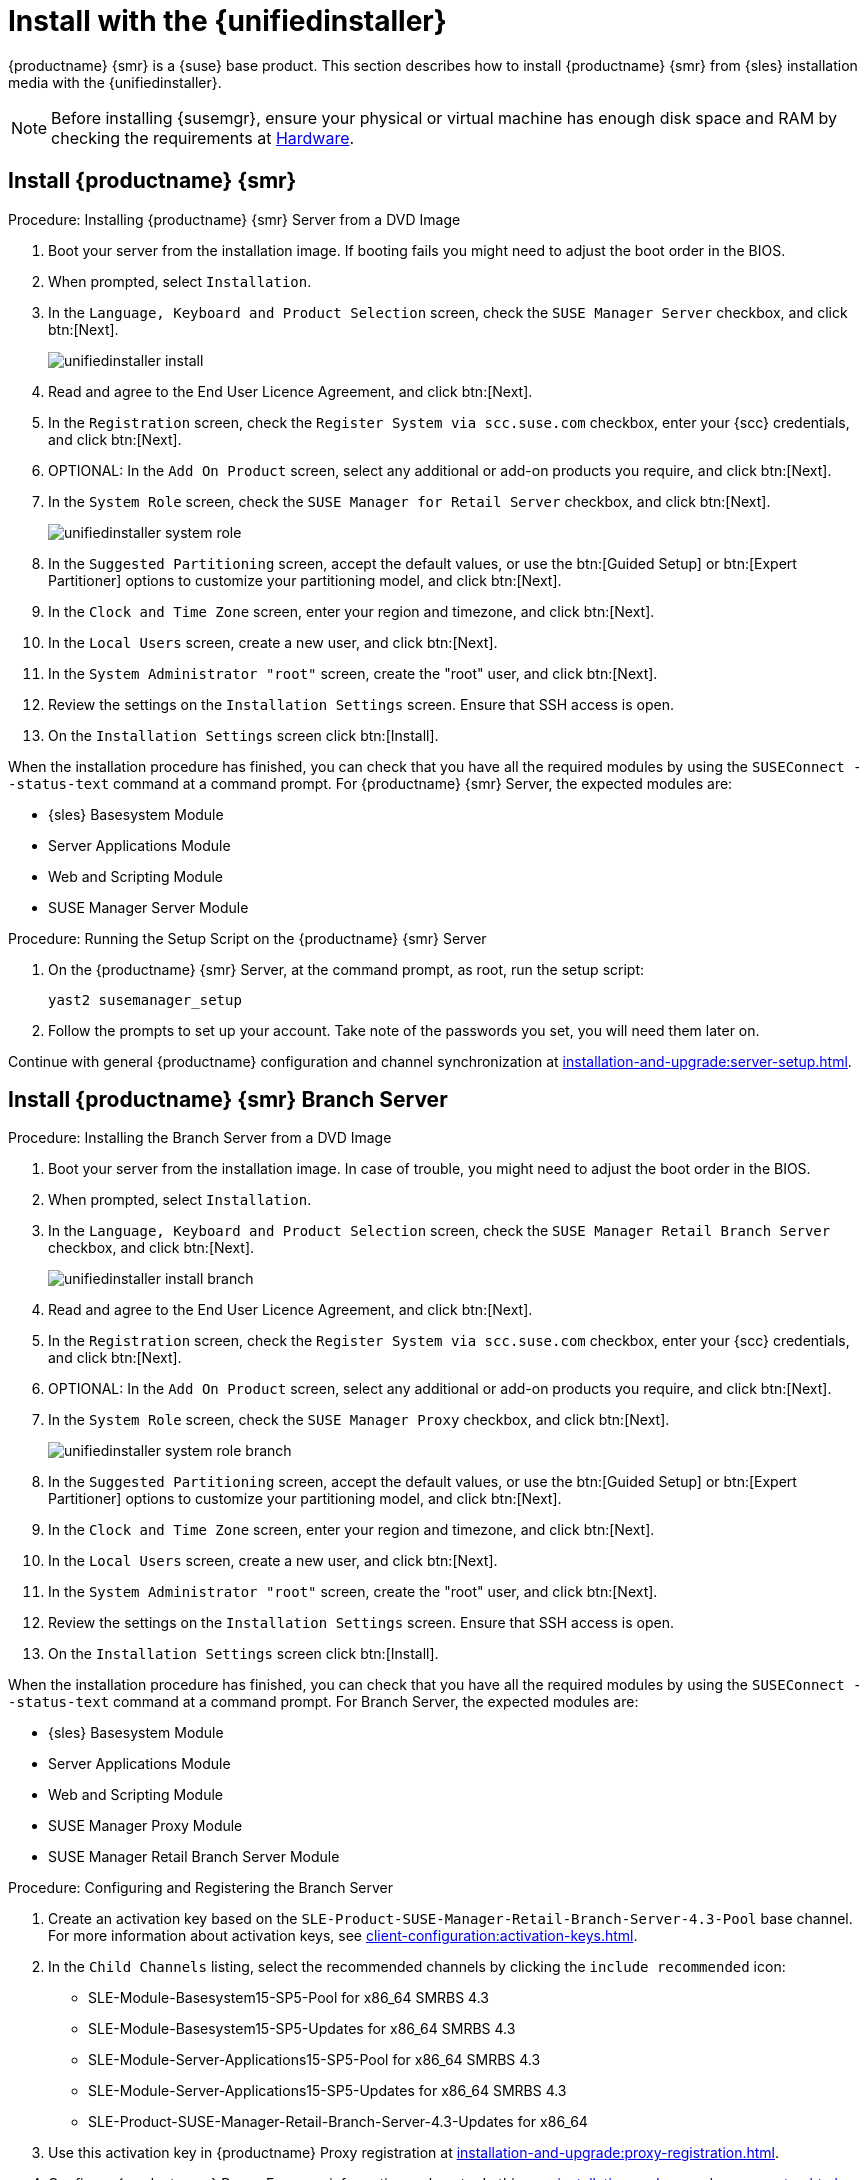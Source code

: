 [[install-server-unified]]
= Install with the {unifiedinstaller}

{productname} {smr} is a {suse} base product.
This section describes how to install {productname} {smr} from {sles} installation media with the {unifiedinstaller}.

////
// Does this make sense in the context of SMR?
We assume that you have already registered your {susemgr} product with {scc} and have obtained a registration code.

For information on registering with {scc}, retrieving your organization credentials from {scc}, or obtaining installation media, see xref:general-requirements.adoc[].
////

[NOTE]
====
Before installing {susemgr}, ensure your physical or virtual machine has enough disk space and RAM by checking the requirements at xref:retail-requirements.adoc[Hardware].
====


// FIXME wondering whether we'd better have the next 3 sections in standalone files?

== Install {productname} {smr}



.Procedure: Installing {productname} {smr} Server from a DVD Image
. Boot your server from the installation image.
  If booting fails you might need to adjust the boot order in the BIOS.
. When prompted, select [guimenu]``Installation``.
. In the [guimenu]``Language, Keyboard and Product Selection`` screen, check the [guimenu]``SUSE Manager Server`` checkbox, and click btn:[Next].
+
image::unifiedinstaller-install.png[scaledwidth=80%]
. Read and agree to the End User Licence Agreement, and click btn:[Next].
. In the [guimenu]``Registration`` screen, check the [guimenu]``Register System via scc.suse.com`` checkbox, enter your {scc} credentials, and click btn:[Next].
. OPTIONAL: In the [guimenu]``Add On Product`` screen, select any additional or add-on products you require, and click btn:[Next].
. In the [guimenu]``System Role`` screen, check the [guimenu]``SUSE Manager for Retail Server`` checkbox, and click btn:[Next].
+
image::unifiedinstaller-system_role.png[scaledwidth=80%]
. In the [guimenu]``Suggested Partitioning`` screen, accept the default values, or use the btn:[Guided Setup] or btn:[Expert Partitioner] options to customize your partitioning model, and click btn:[Next].
. In the [guimenu]``Clock and Time Zone`` screen, enter your region and timezone, and click btn:[Next].
. In the [guimenu]``Local Users`` screen, create a new user, and click btn:[Next].
. In the [guimenu]``System Administrator "root"`` screen, create the "root" user, and click btn:[Next].
. Review the settings on the [guimenu]``Installation Settings`` screen.
  Ensure that SSH access is open.
. On the [guimenu]``Installation Settings`` screen click btn:[Install].

When the installation procedure has finished, you can check that you have all the required modules by using the [command]``SUSEConnect --status-text`` command at a command prompt.
For {productname} {smr} Server, the expected modules are:

* {sles} Basesystem Module
* Server Applications Module
* Web and Scripting Module
* SUSE Manager Server Module


.Procedure: Running the Setup Script on the {productname} {smr} Server
. On the {productname} {smr} Server, at the command prompt, as root, run the setup script:
+
----
yast2 susemanager_setup
----
. Follow the prompts to set up your account.
  Take note of the passwords you set, you will need them later on.

Continue with general {productname} configuration and channel synchronization at xref:installation-and-upgrade:server-setup.adoc[].


== Install {productname} {smr} Branch Server


.Procedure: Installing the Branch Server from a DVD Image
. Boot your server from the installation image.
  In case of trouble, you might need to adjust the boot order in the BIOS.
. When prompted, select [guimenu]``Installation``.
. In the [guimenu]``Language, Keyboard and Product Selection`` screen, check the [guimenu]``SUSE Manager Retail Branch Server`` checkbox, and click btn:[Next].
+
image::unifiedinstaller-install_branch.png[scaledwidth=80%]
. Read and agree to the End User Licence Agreement, and click btn:[Next].
. In the [guimenu]``Registration`` screen, check the [guimenu]``Register System via scc.suse.com`` checkbox, enter your {scc} credentials, and click btn:[Next].
. OPTIONAL: In the [guimenu]``Add On Product`` screen, select any additional or add-on products you require, and click btn:[Next].
. In the [guimenu]``System Role`` screen, check the [guimenu]``SUSE Manager Proxy`` checkbox, and click btn:[Next].
+
image::unifiedinstaller-system_role_branch.png[scaledwidth=80%]
. In the [guimenu]``Suggested Partitioning`` screen, accept the default values, or use the btn:[Guided Setup] or btn:[Expert Partitioner] options to customize your partitioning model, and click btn:[Next].
. In the [guimenu]``Clock and Time Zone`` screen, enter your region and timezone, and click btn:[Next].
. In the [guimenu]``Local Users`` screen, create a new user, and click btn:[Next].
. In the [guimenu]``System Administrator "root"`` screen, create the "root" user, and click btn:[Next].
. Review the settings on the [guimenu]``Installation Settings`` screen.
  Ensure that SSH access is open.
. On the [guimenu]``Installation Settings`` screen click btn:[Install].

When the installation procedure has finished, you can check that you have all the required modules by using the [command]``SUSEConnect --status-text`` command at a command prompt.
For Branch Server, the expected modules are:

* {sles} Basesystem Module
* Server Applications Module
* Web and Scripting Module
* SUSE Manager Proxy Module
* SUSE Manager Retail Branch Server Module


// 2022-01-04, ke: I think there is no need to mention the still supported(?)
//                 previous SP here.
.Procedure: Configuring and Registering the Branch Server
. Create an activation key based on the [systemitem]``SLE-Product-SUSE-Manager-Retail-Branch-Server-4.3-Pool`` base channel.
  For more information about activation keys, see xref:client-configuration:activation-keys.adoc[].
. In the [guimenu]``Child Channels`` listing, select the recommended channels by clicking the ``include recommended`` icon:
+
* SLE-Module-Basesystem15-SP5-Pool for x86_64 SMRBS 4.3
* SLE-Module-Basesystem15-SP5-Updates for x86_64 SMRBS 4.3
* SLE-Module-Server-Applications15-SP5-Pool for x86_64 SMRBS 4.3
* SLE-Module-Server-Applications15-SP5-Updates for x86_64 SMRBS 4.3
* SLE-Product-SUSE-Manager-Retail-Branch-Server-4.3-Updates for x86_64
. Use this activation key in {productname} Proxy registration at xref:installation-and-upgrade:proxy-registration.adoc[].
. Configure {productname} Proxy.
  For more information on how to do this, see xref:installation-and-upgrade:proxy-setup.adoc[].


[WARNING]
====
The branch server must be configured as a Salt managed proxy.
====


[NOTE]
====
Cobbler TFTP is not supported on {productname} {smr}.
Do not configure the [package]``susemanager-tftpsync-recv`` tool on the {productname} {smr} Branch Server.
====



== Install {productname} {smr} Build Host

Build hosts are regular {sles} installations registered to {productname} as Salt clients.
For more information on how to install and register Salt clients to {productname}, see xref:client-configuration:registration-overview.adoc[].

To prepare a build host from an already registered Salt client, see xref:administration:image-management.adoc#at.images.kiwi.buildhost[].
